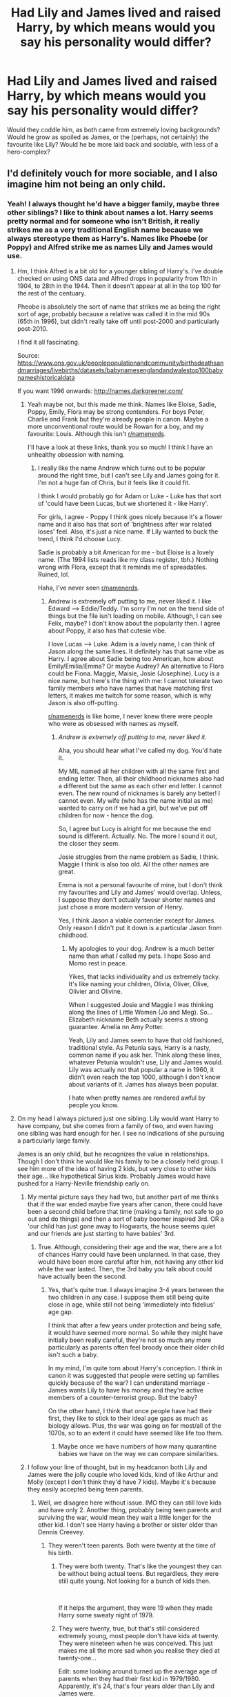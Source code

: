 #+TITLE: Had Lily and James lived and raised Harry, by which means would you say his personality would differ?

* Had Lily and James lived and raised Harry, by which means would you say his personality would differ?
:PROPERTIES:
:Score: 17
:DateUnix: 1595355850.0
:DateShort: 2020-Jul-21
:FlairText: Discussion
:END:
Would they coddle him, as both came from extremely loving backgrounds? Would he grow as spoiled as James, or the (perhaps, not certainly) the favourite like Lily? Would he be more laid back and sociable, with less of a hero-complex?


** I'd definitely vouch for more sociable, and I also imagine him not being an only child.
:PROPERTIES:
:Score: 40
:DateUnix: 1595356409.0
:DateShort: 2020-Jul-21
:END:

*** Yeah! I always thought he'd have a bigger family, maybe three other siblings? I like to think about names a lot. Harry seems pretty normal and for someone who isn't British, it really strikes me as a very traditional English name because we always stereotype them as Harry's. Names like Phoebe (or Poppy) and Alfred strike me as names Lily and James would use.
:PROPERTIES:
:Score: 11
:DateUnix: 1595357682.0
:DateShort: 2020-Jul-21
:END:

**** Hm, I think Alfred is a bit old for a younger sibling of Harry's. I've double checked on using ONS data and Alfred drops in popularity from 11th in 1904, to 28th in the 1944. Then it doesn't appear at all in the top 100 for the rest of the centuary.

Pheobe is absolutely the sort of name that strikes me as being the right sort of age, probably because a relative was called it in the mid 90s (65th in 1996), but didn't really take off until post-2000 and particularly post-2010.

I find it all fascinating.

Source: [[https://www.ons.gov.uk/peoplepopulationandcommunity/birthsdeathsandmarriages/livebirths/datasets/babynamesenglandandwalestop100babynameshistoricaldata]]

If you want 1996 onwards: [[http://names.darkgreener.com/#phoebe][http://names.darkgreener.com/]]
:PROPERTIES:
:Author: Luna-shovegood
:Score: 8
:DateUnix: 1595365440.0
:DateShort: 2020-Jul-22
:END:

***** Yeah maybe not, but this made me think. Names like Eloise, Sadie, Poppy, Emily, Flora may be strong contenders. For boys Peter, Charlie and Frank but they're already people in canon. Maybe a more unconventional route would be Rowan for a boy, and my favourite: Louis. Although this isn't [[/r/namenerds][r/namenerds]].

I'll have a look at these links, thank you so much! I think I have an unhealthy obsession with naming.
:PROPERTIES:
:Score: 5
:DateUnix: 1595366108.0
:DateShort: 2020-Jul-22
:END:

****** I really like the name Andrew which turns out to be popular around the right time, but I can't see Lily and James going for it. I'm not a huge fan of Chris, but it feels like it could fit.

I think I would probably go for Adam or Luke - Luke has that sort of 'could have been Lucas, but we shortened it - like Harry'.

For girls, I agree - Poppy I think goes nicely because it's a flower name and it also has that sort of 'brightness after war related loses' feel. Also, it's just a nice name. If Lily wanted to buck the trend, I think I'd choose Lucy.

Sadie is probably a bit American for me - but Eloise is a lovely name. (The 1994 lists reads like my class register, tbh.) Nothing wrong with Flora, except that it reminds me of spreadables. Ruined, lol.

Haha, I've never seen [[/r/namenerds][r/namenerds]].
:PROPERTIES:
:Author: Luna-shovegood
:Score: 5
:DateUnix: 1595366625.0
:DateShort: 2020-Jul-22
:END:

******* Andrew is extremely off putting to me, never liked it. I like Edward --> Eddie/Teddy. I'm sorry I'm not on the trend side of things but the file isn't loading on mobile. Although, I can see Felix, maybe? I don't know about the popularity then. I agree about Poppy, it also has that cutesie vibe.

I love Lucas --> Luke. Adam is a lovely name, I can think of Jason along the same lines. It definitely has that same vibe as Harry. I agree about Sadie being too American, how about Emily/Emilia/Emma? Or maybe Audrey? An alternative to Flora could be Fiona. Maggie, Maisie, Josie (Josephine). Lucy is a nice name, but here's the thing with me: I cannot tolerate two family members who have names that have matching first letters, it makes me twitch for some reason, which is why Jason is also off-putting.

[[/r/namenerds][r/namenerds]] is like home, I never knew there were people who were as obsessed with names as myself.
:PROPERTIES:
:Score: 1
:DateUnix: 1595367812.0
:DateShort: 2020-Jul-22
:END:

******** /Andrew is extremely off putting to me, never liked it./

Aha, you should hear what I've called my dog. You'd hate it.

My MIL named all her children with all the same first and ending letter. Then, all their childhood nicknames also had a different but the same as each other end letter. I cannot even. The new round of nicknames is barely any better! I cannot even. My wife (who has the name initial as me) wanted to carry on if we had a girl, but we've put off children for now - hence the dog.

So, I agree but Lucy is alright for me because the end sound is different. Actually. No. The more I sound it out, the closer they seem.

Josie struggles from the name problem as Sadie, I think. Maggie I think is also too old. All the other names are great.

Emma is not a personal favourite of mine, but I don't think my favourites and Lily and James' would overlap. Unless, I suppose they don't actually favour shorter names and just chose a more modern version of Henry.

Yes, I think Jason a viable contender except for James. Only reason I didn't put it down is a particular Jason from childhood.
:PROPERTIES:
:Author: Luna-shovegood
:Score: 2
:DateUnix: 1595369380.0
:DateShort: 2020-Jul-22
:END:

********* My apologies to your dog. Andrew is a much better name than what /I/ called my pets. I hope Soso and Momo rest in peace.

Yikes, that lacks individuality and us extremely tacky. It's like naming your children, Olivia, Oliver, Olive, Olivier and Olivine.

When I suggested Josie and Maggie I was thinking along the lines of Little Women (Jo and Meg). So...Elizabeth nickname Beth actually seems a strong guarantee. Amelia nn Amy Potter.

Yeah, Lily and James seem to have that old fashioned, traditional style. As Petunia says, Harry is a nasty, common name if you ask her. Think along these lines, whatever Petunia wouldn't use, Lily and James would. Lily was actually not that popular a name in 1960, it didn't even reach the top 1000, although I don't know about variants of it. James has always been popular.

I hate when pretty names are rendered awful by people you know.
:PROPERTIES:
:Score: 2
:DateUnix: 1595393900.0
:DateShort: 2020-Jul-22
:END:


**** On my head I always pictured just one sibling. Lily would want Harry to have company, but she comes from a family of two, and even having one sibling was hard enough for her. I see no indications of she pursuing a particularly large family.

James is an only child, but he recognizes the value in relationships. Though I don't think he would like his family to be a closely held group. I see him more of the idea of having 2 kids, but very close to other kids their age... like hypothetical Sirius kids. Probably James would have pushed for a Harry-Neville friendship early on.
:PROPERTIES:
:Author: Jon_Riptide
:Score: 4
:DateUnix: 1595358432.0
:DateShort: 2020-Jul-21
:END:

***** My mental picture says they had two, but another part of me thinks that if the war ended maybe five years after canon, there could have been a second child before that time (making a family, not safe to go out and do things) and then a sort of baby boomer inspired 3rd. OR a 'our child has just gone away to Hogwarts, the house seems quiet and our friends are just starting to have babies' 3rd.
:PROPERTIES:
:Author: Luna-shovegood
:Score: 7
:DateUnix: 1595369690.0
:DateShort: 2020-Jul-22
:END:

****** True. Although, considering their age and the war, there are a lot of chances Harry could have been unplanned. In that case, they would have been more careful after him, not having any other kid while the war lasted. Then, the 3rd baby you talk about could have actually been the second.
:PROPERTIES:
:Author: Jon_Riptide
:Score: 1
:DateUnix: 1595369899.0
:DateShort: 2020-Jul-22
:END:

******* Yes, that's quite true. I always imagine 3-4 years between the two children in any case. I suppose them still being quite close in age, while still not being 'immediately into fidelius' age gap.

I think that after a few years under protection and being safe, it would have seemed more normal. So while they might have initially been really careful, they're not so much any more particularly as parents often feel broody once their older child isn't such a baby.

In my mind, I'm quite torn about Harry's conception. I think in canon it was suggested that people were setting up families quickly because of the war? I can understand marriage - James wants Lily to have his money and they're active members of a counter-terrorist group. But the baby?

On the other hand, I think that once people have had their first, they like to stick to their ideal age gaps as much as biology allows. Plus, the war was going on for most/all of the 1070s, so to an extent it could have seemed like life too them.
:PROPERTIES:
:Author: Luna-shovegood
:Score: 3
:DateUnix: 1595370638.0
:DateShort: 2020-Jul-22
:END:

******** Maybe once we have numbers of how many quarantine babies we have on the way we can compare similarities.
:PROPERTIES:
:Author: Jon_Riptide
:Score: 2
:DateUnix: 1595370854.0
:DateShort: 2020-Jul-22
:END:


***** I follow your line of thought, but in my headcanon both Lily and James were the jolly couple who loved kids, kind of like Arthur and Molly (except I don't think they'd have 7 kids). Maybe it's because they easily accepted being teen parents.
:PROPERTIES:
:Score: 4
:DateUnix: 1595359204.0
:DateShort: 2020-Jul-21
:END:

****** Well, we disagree here without issue. IMO they can still love kids and have only 2. Another thing, probably being teen parents and surviving the war, would mean they wait a little longer for the other kid. I don't see Harry having a brother or sister older than Dennis Creevey.
:PROPERTIES:
:Author: Jon_Riptide
:Score: 5
:DateUnix: 1595359734.0
:DateShort: 2020-Jul-21
:END:

******* They weren't teen parents. Both were twenty at the time of his birth.
:PROPERTIES:
:Author: ShredofInsanity
:Score: 3
:DateUnix: 1595362356.0
:DateShort: 2020-Jul-22
:END:

******** They were both twenty. That's like the youngest they can be without being actual teens. But regardless, they were still quite young. Not looking for a bunch of kids then.

​

If it helps the argument, they were 19 when they made Harry some sweaty night of 1979.
:PROPERTIES:
:Author: Jon_Riptide
:Score: 6
:DateUnix: 1595363393.0
:DateShort: 2020-Jul-22
:END:


******** They were twenty, true, but that's still considered extremely young, most people don't have kids at twenty. They were nineteen when he was conceived. This just makes me all the more sad when you realise they died at twenty-one...

Edit: some looking around turned up the average age of parents when they had their first kid in 1979/1980. Apparently, it's 24, that's four years older than Lily and James were.
:PROPERTIES:
:Score: 2
:DateUnix: 1595363498.0
:DateShort: 2020-Jul-22
:END:


****** Alternatively maybe James coming from a pureblood family has superstitions about the number of children they have and pushes for either 1 (first number with positive value), 3 (most magically powerful number, the triangle -most stable form found in nature, the three forms of the triple goddess in Celtic religion, the three faces of Hecate -maiden, mother, crone), 7 (luckiest of numbers), 9 (3x3)... would even explain why we see some pureblood families with only a child while other has up to seven. Maybe it could be traditions upholder by each family, as in, Arthur Weasley is the seventh child and he then goes to have seven children while Malfoys didn't have more than a single child for a set number of generations.
:PROPERTIES:
:Author: JOKERRule
:Score: 1
:DateUnix: 1595548803.0
:DateShort: 2020-Jul-24
:END:


**** Maybe he has three brothers, the first Lily decides the name and goes with Tom since it's a pretty normal name. Then James gets to choose, and while trying to get a normal muggle name he ends up finding the seemingly perfect one on a DC comic, so perfect in fact that he just rushes up to register it without talking with anyone else, therefore the baby ends up named Riddle Potter. Then when the last is born Lily is still mad that James named one of their children Riddle and James is still mad that Lily won't admit that he is much better than her at this naming business, the result is that they can't agree with a name before the birth and then end up agreeing that each of their best friends get to choose a name and they will take a pice of each to combine in the name of the last child. Snape chooses Tricavolos, Sirius chooses Marcus, a coin toss later to decide the order and they take the newly named Marvolo Potter home.

And thus Harry becomes the Elder brother of Tom, Marvolo and Riddle. Dumbledore is slightly disturbed and Voldemort oddly touched.
:PROPERTIES:
:Author: JOKERRule
:Score: 0
:DateUnix: 1595379757.0
:DateShort: 2020-Jul-22
:END:

***** I cannot stop laughing. I'm picturing Dumbledore and Voldemort standing over the kids with Dumledore really, really disturbed and Voldemort going "awww"
:PROPERTIES:
:Author: thepotatobitchh
:Score: 2
:DateUnix: 1595441837.0
:DateShort: 2020-Jul-22
:END:


** A kinder, slightly less arrogant version of his father with an entirely different set of friends.

I've always had it in mind that Lily was a little spoiled as well, so he'd definitely be that. I actually don't see him growing up with a sibling. James and Lily were young. Of the parents we know, they're nearly a decade younger. So I can't see him with more than 2 siblings and none less than 8/9 years younger.
:PROPERTIES:
:Author: Ash_Lestrange
:Score: 16
:DateUnix: 1595361238.0
:DateShort: 2020-Jul-22
:END:

*** I've never thought Lily was spoilt, but I do think she had a very well cushioned childhood. I imagine James was more spoilt, but not to such horrific levels that their backgrounds seemed incompatible.
:PROPERTIES:
:Author: Luna-shovegood
:Score: 5
:DateUnix: 1595369808.0
:DateShort: 2020-Jul-22
:END:


*** Shhh, you're not allowed to mention Lily and spoilt in the same sentence, else you'll cause a ripple in the subreddit.
:PROPERTIES:
:Score: 6
:DateUnix: 1595361483.0
:DateShort: 2020-Jul-22
:END:

**** There was an interesting post once about how while child Petunia may have called Lily a freak....Lily siding with Snape, the kid who nearly killed Petunia and who openly disdained her very existence was truly shitty (the flashback scene in DH where he goes "but she's a mug---"). Petunia was a little brat at that point, but she didn't seem to treat Lily as subhuman at that point when Snape clearly thought of Petunia as subhuman. Not to mention taking said kid who nearly killed her sister into her sister's bedroom and violating her privacy by reading Petunia's shit.

Basically..."siblings often talk shit to one another, it's not a shock that someone would react badly to first hearing about magic...especially when their first experience outside of their family is nearly being killed by it..." And instead of trying to help her, she goes "you're just a jealous loser" and keeps hanging out with the kid who thinks Petunia is dog shit.

Also, I have a sister, and we may talk shit about one another but god forbid I catch someone shit talking her...kind of like "hey, only I can call her a bitch." I'm pretty sure that's a common dynamic among siblings, and it doesn't seem to have carried over to Lily and Petunia.
:PROPERTIES:
:Author: Altair_L
:Score: 8
:DateUnix: 1595379574.0
:DateShort: 2020-Jul-22
:END:

***** I'm curious, why do you think Snape viewed petunia as subhuman and planned to almost kill her?
:PROPERTIES:
:Author: valleyofpeace
:Score: 1
:DateUnix: 1595428773.0
:DateShort: 2020-Jul-22
:END:


***** If you're going to excuse child-Petunia for being a butt to Lily, keep in mind that Snape was also a young child at the time and it was accidental magic. He wasn't trying to injure her. Plus he'd spent most of his childhood being whipped and neglected by the one muggle who should have cared for him so it shouldn't have been surprising he wouldn't think much of them at that point in his life.
:PROPERTIES:
:Author: flippysquid
:Score: -5
:DateUnix: 1595384173.0
:DateShort: 2020-Jul-22
:END:

****** Snape was 9/10 and it wasn't accidental at all. Narration tells us it was a lie after Snape said he didn't do it on purpose.

And Snape was no more whipped than Harry was.
:PROPERTIES:
:Author: Ash_Lestrange
:Score: 7
:DateUnix: 1595400697.0
:DateShort: 2020-Jul-22
:END:


****** Eh, having an abusive Latino parent or stepparent doesn't justify being racist towards Latinos even if one is a kid. And that's pretty much the real life counterpart to the fictional character's treatment of muggles.I do think that's the difference...between thinking something is "freaky/weird" and thinking of someone as "lesser than human (just a mug-)." But I get your point that is was accidental magic...even then, if your friend accidentally almost kills your sister and shows little remorse it's pretty shitty to keep hanging with them even if it was an accident.
:PROPERTIES:
:Author: Altair_L
:Score: 2
:DateUnix: 1595387410.0
:DateShort: 2020-Jul-22
:END:

******* This isn't really analagous to having a parent who is a different ethnicity though.

With different ethnicities, the kids are part that ethnicity. Like a Filipino parent would have Filipino or biracial kids. With wizard/muggle genetics, there's no such thing as being "part wizard" or "part muggle". Muggleborn wizards are still fully wizards, just born from muggles. And they're still considered more than a muggle or even a squib born of wizarding parents. It's an all or nothing inheritance. Like people who are born male and identify as male don't go around saying they're half-woman just because their mom is a female.

In Snape's case, his father abused him horribly because he was born a wizard instead of a muggle/squib. He was a little kid. Petunia and Lily were also kids, though Petunia was older. Snape experienced Petunia throwing abusive language at him and Lily (like his father), so how was he supposed to think differently about her or other muggles at that point? Sure Lily should have probably sided with her sister, but you can't hold children to adult standards of behavior.

I'm more miffed with Petunia for the decade of horrific abuse she put Harry through as a grown woman, simply because he was born a wizard and had the misfortune of being orphaned. A lot of that she would have been straight up jailed for if the authorities found out.
:PROPERTIES:
:Author: flippysquid
:Score: -3
:DateUnix: 1595391855.0
:DateShort: 2020-Jul-22
:END:

******** When in the text was it mentioned Tobias abused Snape himself, whether physically or otherwise. Haven't read the books in a while, can't remember the quote. He was a neglected child, which is never okay, but I don't think he was outright abused. The only one we seem to get a glimpse of bearing the brunt of that, is Eileen herself. And if you ask me, she should have never married him or had a child if he was going to be such a jerk about it. Also, isn't Eileen a witch? Couldn't she just like...leave very easily?
:PROPERTIES:
:Score: 5
:DateUnix: 1595394306.0
:DateShort: 2020-Jul-22
:END:

********* He's shown cowering and crying a lot while his mother is being brutalized in his memories. Rowling said later in interviews that his father used to whip him and was extremely resentful of both him and Eileen because of their magic.

As to why Eileen didn't leave, domestic violence is pretty complex and there are lots of women who don't leave even though it looks like it should be easy to people from the outside looking in. Her and her son's lives would have been a lot better if she had, but you could ask the same thing about why Meriope Gaunt took so long to leave the Gaunt household where she was abused so badly by her dad and brother.

It's worth noting that abusers rarely start out beating on their significant others. It tends to build up gradually to that with a grooming process that involves isolating them and tearing down their self worth so they feel responsible for the change in the abuser's behavior toward them, and that they deserve it.
:PROPERTIES:
:Author: flippysquid
:Score: -1
:DateUnix: 1595396796.0
:DateShort: 2020-Jul-22
:END:

********** He was shown crying and cowering when his father was shouting at his mother, once in book five.

#+begin_quote
  Rowling said later in interviews that his father used to *whip him* and was extremely resentful of both him and Eileen because of their magic.
#+end_quote

Yikes, I'm not ready to believe something this dark without a source for it, so I'll withhold believing such a twisted thing until I have proof, can't stomach whipping. Source please?

Merope did eventually leave, but not until after her father and brother were imprisoned, so I'll give you that. I'll say this though, as someone extremely close to somebody who went through domestic violence, I can understand why she didn't leave for around two decades until now, but Eileen had magic, which not a single person here can claim to have. In the case of my friend, I think magic would've sold 90% of her problems. Also, the difference between Merope and Eileen is the former was born into an abusive environment, and the latter actually chose to marry him and even stay. The first signs and she can very well have used her wand to make her muggle husband cower. I'm not blaming Eileen, I guess like McGonagall's mother, she had hope, didn't she? No excuse for neglecting her child though, unlike Minerva, Snape had a crap childhood.
:PROPERTIES:
:Score: 3
:DateUnix: 1595397631.0
:DateShort: 2020-Jul-22
:END:


******** Oh, I fully agree that Petunia is truly terrible as an adult & should be locked up. I still disagree that Snape's shitty childhood justifies his obvs. very early anti-muggle stance (esp. because JK makes clear KKK/Nazi parallels with the Death Eaters and anti-muggles sentiment), although I get your point at how a child might become that way just like child Lily probably doesn't act as a teenager/adult would in siding with their sister. Granted, teenage Snape who is exposed to muggleborns & Lily's muggle parents should have known better. Harry grows up in even shittier circumstances and doesn't go all "Muggles are eViL."
:PROPERTIES:
:Author: Altair_L
:Score: 3
:DateUnix: 1595410617.0
:DateShort: 2020-Jul-22
:END:


*** Wow exactly what I thought. James was defenitly spoiled, I think Lily was too, being the favourite daughter. She was basically a nicer version of Petunia. She wasn't a bully, but could defenitely be shallow, overbearing and bratty sometimes. And the people she loved could do no wrong : aka how she turned a blind eye to Snape, Petunia and later James flaws. The same would be for Harry.

I think Harry would be a nicer version of Dude, regarding personality. Or a slightly nicer version of his father, as you said. I imagine Harry having another sibling exactly because they were young when Harry was born. A way more young sibling though, 6-10 years of difference.

I like to think that Harry would eventually became close to Hermione and Rony and would still marry Ginny, but in different circumstances and a way rockier start. Hermione and Rony would defenitly dislike Harry, and they would became friends in the later years after a lot of time sharing the same classes. Ginny relationship would be the basically same but with a "random girl in love with popular girl that don't know she exists" cliche undertone.
:PROPERTIES:
:Author: Sumiapies
:Score: 2
:DateUnix: 1596463274.0
:DateShort: 2020-Aug-03
:END:


** He'd be less independent and more trusting of adults. I don't think he'd cling to a few kids either...he'd have lots of friends. Probably a good kid, perhaps a bit bratty as he'd grow up in a loving, wealthy household but not like...Zacharias Smith Draco level bratty.
:PROPERTIES:
:Author: Altair_L
:Score: 6
:DateUnix: 1595379691.0
:DateShort: 2020-Jul-22
:END:

*** More curious too, and probably more willing to do school work after growing up with someone encouraging him.
:PROPERTIES:
:Score: 2
:DateUnix: 1595380261.0
:DateShort: 2020-Jul-22
:END:


** I think he would have maintained his sense of adventure, but not tried to solve things on his own so much (or at least not until his later teens, perhaps upon feeling left out from the order). We're told James matured in his later years at Hogwarts. While Sirius may have encouraged some mischievous ways I think both Lily and James would have kerb pranks of the likes pulled by the marauders. Canon Harry was funny, so I imagine that this one might have enjoyed being funny.

Whether or not Harry was better socialised and trusting would probably have a lot to do with when the war ended. When Voldemort attacked the Potters, nobody knew who to trust. So, he may simply have trusted people he already knew rather than people he met.

I like to think it finished early enough for him to make friends with Ron, Neville and the children of other order members. This would make him more friendly and knowledgeable about who was around him, though I think his close friends would likely have still been small in number.

That said, I imagine that it would take Sirus (who needs to mature) and Remus (who feels unworthy) a few more years to find someone, perhaps having a few relationships lasting a couple of years or so before finding The One. Then, enough time to want to have a baby.

I think that his kinder traits would have stayed with him, encouraged by Lily and that his temper would have been more even due to indirectly learning positive coping skills.

Nevertheless, I think he would still struggle and felt weighed down by the prophecy and potentially having lost people he knew during the war, depending on how late/if it paused. So, more rounded but not a wholly different person.

I like to think he would have relied on his family more, but potentially could still have felt somewhat guilted into Albus' spiel about being the only person to solve it ('he won't stop hunting you down'). Lily and James would put up more of a fight than the canon order did.
:PROPERTIES:
:Author: Luna-shovegood
:Score: 4
:DateUnix: 1595371637.0
:DateShort: 2020-Jul-22
:END:

*** Why do you look at the Marauders as pranksters, because i always felt that James was more like Harry than the Weasley twins, eg that he ignored curfew, was generally kind shown when he accepted Lupin for who he was and became an animagus with his friends to help him have an easier time. The map was created to be able to join lupin during the monthly encounters where they explored the entire castle to map it down.
:PROPERTIES:
:Author: JonasS1999
:Score: 2
:DateUnix: 1595425483.0
:DateShort: 2020-Jul-22
:END:

**** I don't, especially, but I know that fanon already writes them that way. I also meant that I don't think that Harry would turn people upside down and show their underpants or get into a speed chase with the muggle police.

We know he was, at some point, quite troublesome because canon makes a point of him maturing out of his ways.

Wizarding world says "As prominent members of the original Order of the Phoenix, the boys used their considerable talents for good, but it wasn't always so. Like when they were handed any one of umpteen detentions for hexing their fellow students (including one for swelling hapless Bertram Aubrey's head to twice its usual size). And more especially when they picked on poor Severus Snape -- though, in fairness, it should be recalled that James Potter acted swiftly in rescuing Snape from certain death following a dangerous prank set by Sirius."
:PROPERTIES:
:Author: Luna-shovegood
:Score: 2
:DateUnix: 1595428461.0
:DateShort: 2020-Jul-22
:END:


** Let's talk about MBTI... it has its flaws but is what I have as of personality types.

So Lily is a ESFJ... and James is probably a ENTJ... canon Harry is a ISFP

Here is when we have a big chat about what traits are learned and which ones are inherent to one's self. That could go almost anywhere... however, having Lily for a mother I would imagine that Harry would still keep his F... don't see James turning that one. And S is probably there, as that could be a bit less about environment and a bit more about who Harry is as a person (he would still be good at Quidditch I suppose, and process his world similarly...)

​

So xSFx

​

The thing is that, as must of the fandom thinks, I agree that the I is the more likely to switch to E. With the confidence of a family and having Lily, James and (maybe) Sirius around would mean there is a big chance this Harry is an extrovert.

ESFx

Now both of his parents are J, but Sirius would be P and big influence. Besides, maybe Harry does has some tendency to P by himself.... IMO it could be either one of those...

​

Now MBTI has problems, but helps as a sort of a guide, after all 2 characters with the same type can be very differently. ESFJ, would mean that Harry is more similar to Percy Jackson than Lavender Brown (Both ESFJs)... Now Ron is an ESFP, but I don't think ESFP harry would be as funny or careless with words as Ron... I imagine Harry as more of a Disney-Hercules ESFP than a Ron ESFP.

But hey those are just some patterns, people can be very different, even within a MBTI type.
:PROPERTIES:
:Author: Jon_Riptide
:Score: 8
:DateUnix: 1595357153.0
:DateShort: 2020-Jul-21
:END:

*** I like this train of thought, and it doesn't lump Harry into an ESFP stereotype. Although I'm curious how you judged Lily as ESFJ and James ENTJ without much personality to go on about? I personally don't have a headcanon for either but James struck me always as ESXP, and Lily is out in the open.
:PROPERTIES:
:Score: 4
:DateUnix: 1595357405.0
:DateShort: 2020-Jul-21
:END:

**** Okay so James... That guy is as N as the Weasley twins. His prankster mind keeps him thinking on new ways to improve what he has already done before. Not looking at the current thrills but already a step ahead, "how can I make this more epic?" "Evans is rejecting me now, yes, but she'll come around." James is all about the future.

New the J... compare to Sirius who is ENTP, as the twins... James is the leader.... he is the one with the plan. He is the "Lets all turn into animagus and help moony".

Going deeper about functions lets compare James to HBP Ginny (a real ESTP)

ENTJS main function is ET (voicing his thoughts and plans of epic pranks out loud, voicing how cool he is, always letting the people know).... ESTP is ES (which leads to the athletic type inherent to Ginny's personality)

Second function would be IN for James, which again planning for pranks. ESTP's is IT, so that's where Ginny's toughness and direct manners come.

Third is ES for ENTJs which is the physical Quidditch part of James. EF for ESTPS (RRemember Ginny voicing her feelings out loud, especially to Ron? James is open with his thought but Ginny is open with her feelings)

fourth is IF for ENTJs, IN for ESTPs... less developed functions.
:PROPERTIES:
:Author: Jon_Riptide
:Score: 3
:DateUnix: 1595358161.0
:DateShort: 2020-Jul-21
:END:


** One alternate Harry raised by James and Lily that I really like is the one from Imprisoned Realm linkffn(2705927).

He's...complicated, due to the environment he grows up in - he has a more loving home, true, but he also grows up in the midst of a worsening war due to the fact that Voldemort never left. He doesn't escape the ramifications of the prophecy, which has some serious consequences for his personal development and the turns the story takes.

I won't go into more spoiler-y details, but I really like how the author handled his characterization and the effects that a changed upbringing had on him. He retains almost all of canon!Harry's good qualities: very loving and protective of his family and friends, kind, smart, athletic, a natural leader, with a particular knack for improvisation and on-the-spot solutions. There's also some noticeable differences, however. Without the Dursleys holding him back, and with the awareness that he's essentially the Chosen One and the immense pressure that brings with, he's more academically brilliant than canon!Harry, but also develops something of a subtle mean streak (that due to spoilery reasons gets worse later). He has a slight ego and tends to overestimate himself, but not to the extent that it would make him a jerk like a teenaged James or Malfoy. Both James and Lily would've been watching out for that, and also he has more serious problems occupying his attention, namely the war. Instead, his precociousness and tendency to keep things to himself (a trait that canon!Harry also exhibits) lands him in some truly awful situations that only he can get himself out of, with considerable cost. Overall, he's a fascinating character study that's still recognizably Harry, but with a few significant differences that drives the plot of the tale.

Another alternate Harry that I really like is the one in Brightest Witch of Her Age linkao3(9344273). It's a story centered on a GWL!Hermione, but it puts a fair bit of focus on a different Potter family too.

In it, Lily dies, and Harry is raised by James and Remus. The author is brilliant in that she's managed to portray a different Harry, as a side character, within the limited space of the story, astoundingly successfully. It's in that sweet spot of "this is still recognizably Harry, with the same fundamental personality, but also has enough differences that can be tracked to the environment he grows up in" that I really love. It's a very unique characterization that you'll have to read to understand the charm of: he's easy-going, insanely funny, humble, loyal, and perceptive (which canon!Harry actually is, when he's not stressed out of his mind). He doesn't always need to be the center of attention (like old James), but he's always watching out for the people around him and ready to take things over if need be. You can just /feel/ that he's covering a lot of things with his easy-going facade and sense of humour. When you read to the end you realize that everything about him has to do with the fact that he grew up with two war-weary, grieving adults, and he ends up taking on part of their emotional burden and other, smaller burdens early on, in as unobtrusive a way as possible so as to give them space, and that's why he's the way he is: watchful, compassionate, always dependable at moments of crisis.

One memorable quote (of which this fic has many): /"His father taught him how to fly, and he tried to learn how to smile--wide, wild--from how his mother did in photographs. "/

Essentially, I think there are some things about Harry that won't change no matter how he grows up: he is a naturally compassionate person, which leads him to develop a moral compass that's sensitive to the injustices of the world, as well as making him perceptive when it comes to other people. He's intuitive, smart, and naturally charismatic. He deals well with crisis situations. It's also important, I think, to take into account other factors: if James and Lily survive, does it mean the war is still not over? In which case, with two parents who are active combatants, he would grow up quite different from a Harry who grows up in peaceful times. I think it's almost a given that a Harry raised by J&L&godfathers would be more sociable than canon Harry, likely more academically brilliant too. The hero-complex is less certain: if the prophecy is still in effect, the hero-complex would only get worse, not better, given that even if he doesn't grow up consciously knowing about it, he would almost certainly subconsciously react to the unspoken expectations of the adults around him, and try to take on more than he can deal with, alone.
:PROPERTIES:
:Author: dotsncommas
:Score: 3
:DateUnix: 1595427980.0
:DateShort: 2020-Jul-22
:END:

*** [[https://archiveofourown.org/works/9344273][*/the brightest witch of her age/*]] by [[https://www.archiveofourown.org/users/dirgewithoutmusic/pseuds/dirgewithoutmusic/users/FallDownDead/pseuds/FallDownDead][/dirgewithoutmusicFallDownDead/]]

#+begin_quote
  When Hermione Jean Granger was one year old her parents died in a car crash. She knew all about it because she asked a lot of questions and her aunt and uncle believed in answering them.Why is the sky blue, auntie? Why are b's and d's like in the mirror? Where do songs come from? Why did Jenny Hopkins call me a--?Her father had accelerated into a green light, like you were supposed to. (By the time she was eight, Hermione had the driver's rulebook memorized). A truck driver, going the opposite way, hadn't stopped at a red.Hermione had been strapped in a car seat in the back, her aunt and uncle told her. She hadn't been hurt at all except for the scar that stood out, jagged, on her forehead.As Hermione grew up into a gangly, bushy-haired, buck-toothed wonder, she thought she could remember it-- a glaring green light, a rush of cold air.
#+end_quote

^{/Site/:} ^{Archive} ^{of} ^{Our} ^{Own} ^{*|*} ^{/Fandom/:} ^{Harry} ^{Potter} ^{-} ^{J.} ^{K.} ^{Rowling} ^{*|*} ^{/Published/:} ^{2017-01-16} ^{*|*} ^{/Words/:} ^{22252} ^{*|*} ^{/Chapters/:} ^{1/1} ^{*|*} ^{/Comments/:} ^{340} ^{*|*} ^{/Kudos/:} ^{4858} ^{*|*} ^{/Bookmarks/:} ^{707} ^{*|*} ^{/Hits/:} ^{57424} ^{*|*} ^{/ID/:} ^{9344273} ^{*|*} ^{/Download/:} ^{[[https://archiveofourown.org/downloads/9344273/the%20brightest%20witch%20of.epub?updated_at=1510778551][EPUB]]} ^{or} ^{[[https://archiveofourown.org/downloads/9344273/the%20brightest%20witch%20of.mobi?updated_at=1510778551][MOBI]]}

--------------

[[https://www.fanfiction.net/s/2705927/1/][*/Imprisoned Realm/*]] by [[https://www.fanfiction.net/u/245967/LoveHP][/LoveHP/]]

#+begin_quote
  A trap during the Horcrux hunt sends Harry into a dimension where war has raged for 28 years. Harry must not only protect himself from Voldemort, but also from a rising new Dark Lord, the evil Ministry, a war-hardened Dumbledore... and himself. Will he find his way back home to finish his own war? COMPLETE.
#+end_quote

^{/Site/:} ^{fanfiction.net} ^{*|*} ^{/Category/:} ^{Harry} ^{Potter} ^{*|*} ^{/Rated/:} ^{Fiction} ^{M} ^{*|*} ^{/Chapters/:} ^{55} ^{*|*} ^{/Words/:} ^{324,236} ^{*|*} ^{/Reviews/:} ^{1,104} ^{*|*} ^{/Favs/:} ^{1,743} ^{*|*} ^{/Follows/:} ^{2,132} ^{*|*} ^{/Updated/:} ^{7/6/2018} ^{*|*} ^{/Published/:} ^{12/16/2005} ^{*|*} ^{/Status/:} ^{Complete} ^{*|*} ^{/id/:} ^{2705927} ^{*|*} ^{/Language/:} ^{English} ^{*|*} ^{/Genre/:} ^{Horror/Drama} ^{*|*} ^{/Characters/:} ^{Harry} ^{P.,} ^{Lily} ^{Evans} ^{P.,} ^{Severus} ^{S.,} ^{Albus} ^{D.} ^{*|*} ^{/Download/:} ^{[[http://www.ff2ebook.com/old/ffn-bot/index.php?id=2705927&source=ff&filetype=epub][EPUB]]} ^{or} ^{[[http://www.ff2ebook.com/old/ffn-bot/index.php?id=2705927&source=ff&filetype=mobi][MOBI]]}

--------------

*FanfictionBot*^{2.0.0-beta} | [[https://github.com/tusing/reddit-ffn-bot/wiki/Usage][Usage]]
:PROPERTIES:
:Author: FanfictionBot
:Score: 1
:DateUnix: 1595428006.0
:DateShort: 2020-Jul-22
:END:


*** The second one had beautiful writing, what a journey.
:PROPERTIES:
:Score: 1
:DateUnix: 1595430688.0
:DateShort: 2020-Jul-22
:END:

**** Yeah, the author has some great AU takes done in a similar style that you can check out, but personally this one is my favorite, mainly due to Harry's characterization which is really one of a kind. Done with such limited space, too, and it makes so much /sense/.

Definitely check out Imprisoned Realm, too. A fairly big chunk of the dramatic question there is pretty squarely centered on "what sort of person is alternate Harry, really", and the question of how he got there. It's a truly fascinating piece of character study, done with a fantastically original plot.
:PROPERTIES:
:Author: dotsncommas
:Score: 1
:DateUnix: 1595433372.0
:DateShort: 2020-Jul-22
:END:


** I read a story a while back (can't remember the title, sorry) with James and Lily living, so Harry grew up almost entirely in the magical world. His only knowledge of muggles came from duty visits to the Dursleys, who were as nasty as in canon, so Harry developed a dislike of muggles which he hid from most people but couldn't shake off. I think that could have happened to him. He'd also be generally happier and more self-confident, picking up a lot more of James's character traits.
:PROPERTIES:
:Author: snuffly22
:Score: 2
:DateUnix: 1595360447.0
:DateShort: 2020-Jul-22
:END:


** He would definitely be more sociable and outgoing. He wouldn't cling, so thoroughly, to few people he had been somehow able to forge relationships with. Other than that all bets are off.
:PROPERTIES:
:Author: carelesslazy
:Score: 1
:DateUnix: 1595364671.0
:DateShort: 2020-Jul-22
:END:


** I think he would be mostly the same, though definitely more confident and sociable. I think he would also put more effort at school because he would have someone to make proud of him. In canon, it was even mentioned how Petunia got angry with him whenever he did better at school than Dudley, but if he was raised by Lily and James, it wouldn't have happened.\\
I think he would have more friends, but also different friends - Neville comes to mind since Alice and Frank were in the Order.\\
He would definitely be more aware of what is happening in the magical world (obviously!), but at the same time, he would be pretty clueless when it comes to muggles.\\
I see him mostly as someone who is smart and cheeky and brave; someone who would be very protective of his family and friends - taking example from James. I think he would have siblings, probably close in age. It's my headcanon that James, although adored by his parents, was a little lonely as the only child, so he would probably want to have at least two children, and close in age.\\
But I don't think James and Lily would allow him to grow evil, arrogant, mean or anything like that.
:PROPERTIES:
:Author: Keira901
:Score: 1
:DateUnix: 1595436293.0
:DateShort: 2020-Jul-22
:END:


** I think Harry would be pampered and quite rich. He would be a bit spoiled but good hearted. Like a nicer version of Dude or Draco. I say that because Lily is someone who tends to close her eyes to the flaws of the people she loves and I she is basically as a nicer and prettier version of Petunia. She would be quite permissive to her children and they can do "no wrong". She would also be overprotective towards strangers, and a bit of an overbearing mother in law.

I also imagine Harry would at least have one more sibling. Harry would be the cool overprotective older brother. And for that to happen Harry would grow up in the middle of the war, or Voldemort would be defeated in the day he invaded their home.

Harry and Dude would still hate each other in family gatherings "ugh that annoying cousin" and I'm not sure if they would ever make amends or get close because Dude wouldn't be raised with Harry and probably wouldn't question their different treatments. Even if Dude gets better he probably wouldn't reach Harry. Petunia would ressent that Lily got more than one children.

Harry would also be close to Sirius since childhood. James would be proud that Harry got into sports and he and Sirius would stirr Harry's mischievous side. This would cause some bickering with Lily that wants a well behaved, composed child. Harry and James would agree with her, but would keep with their mischievous stuff behind her back, until she discovers it again and the same thing repeats.
:PROPERTIES:
:Author: Sumiapies
:Score: 1
:DateUnix: 1596462817.0
:DateShort: 2020-Aug-03
:END:


** No ways - I don't think your personality is determined by your upbringing in the HP universe.
:PROPERTIES:
:Author: Taure
:Score: 2
:DateUnix: 1595397969.0
:DateShort: 2020-Jul-22
:END:

*** While I completely disagree that you can love psychopathy away, it seems upbringing influences personality.

#+begin_quote
  Ravleen: How much does the fact that voldemort was conceived under a love potion have to do with his nonability to understand love is it more symbolic

  J.K. Rowling: It was a symbolic way of showing that he came from a loveless union -- but of course, everything would have changed if Merope had survived and raised him herself and loved him.
#+end_quote

[[http://www.the-leaky-cauldron.org/2007/07/30/j-k-rowling-web-chat-transcript/]]
:PROPERTIES:
:Author: Ash_Lestrange
:Score: 3
:DateUnix: 1595401584.0
:DateShort: 2020-Jul-22
:END:

**** There's a big gap between JKR's rhetoric and what she actually writes, when it comes to moral characterisation.

JKR's rhetoric is all about free will and choice. See, for example, Dumbledore in CoS where he says it's choice which matters. Or indeed that quote where she says that if Merope had chosen to love Tom, he would have turned out better.

What she actually writes, however, is completely different. Harry is just a fundamentally good person in a way that is divorced from his upbringing (Dursley environment would be extremely unlikely to give rise to a person of Harry's character) and his own actions (he tortures people but is still considered good). Tom, on the other hand, is depicted as essentially born evil and irredeemable. The characters' capacity to choose is an illusion, because the choices they make will always reflect their fundamental, pre-determined natures.

There's an old article, only accessible via the WayBack Machine, which explains this better than I can:

Harry Potter and the Doctrine of the Calvinists

[[https://web.archive.org/web/20090126115930/http://ferretbrain.com/articles/article-161.html]]

A copy of the text (unformatted) can also be found on DLP:

[[https://forums.darklordpotter.net/threads/harry-potter-and-the-doctrine-of-the-calvinists.7970/]]
:PROPERTIES:
:Author: Taure
:Score: 3
:DateUnix: 1595404225.0
:DateShort: 2020-Jul-22
:END:
